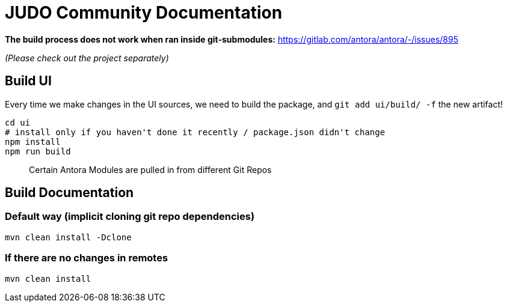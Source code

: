 # JUDO Community Documentation

*The build process does not work when ran inside git-submodules:*
https://gitlab.com/antora/antora/-/issues/895

_(Please check out the project separately)_

## Build UI

Every time we make changes in the UI sources, we need to build the package, and `git add ui/build/ -f` the new artifact!

```bash
cd ui
# install only if you haven't done it recently / package.json didn't change
npm install
npm run build
```

> Certain Antora Modules are pulled in from different Git Repos

## Build Documentation

### Default way (implicit cloning git repo dependencies)

```bash
mvn clean install -Dclone
```

### If there are no changes in remotes

```bash
mvn clean install
```

